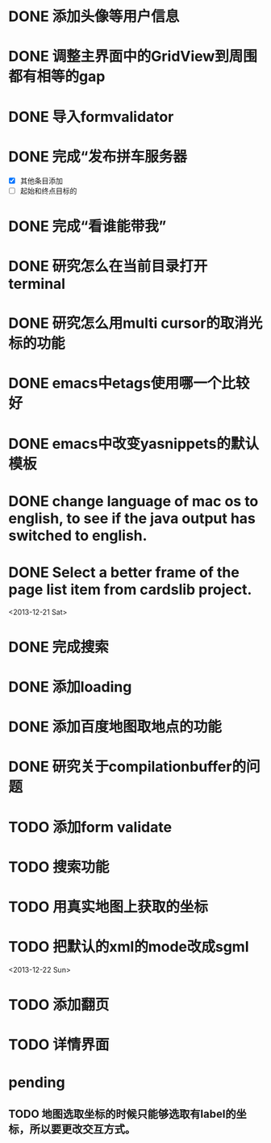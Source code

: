 
* DONE 添加头像等用户信息
* DONE 调整主界面中的GridView到周围都有相等的gap
* DONE 导入formvalidator
* DONE 完成“发布拼车服务器
  DEADLINE: <2013-12-20 Fri>
- [X] 其他条目添加
- [ ] 起始和终点目标的
* DONE 完成“看谁能带我”
  DEADLINE: <2013-12-19 Thu>
* DONE 研究怎么在当前目录打开terminal
* DONE 研究怎么用multi cursor的取消光标的功能
* DONE emacs中etags使用哪一个比较好
* DONE emacs中改变yasnippets的默认模板
* DONE change language of mac os to english, to see if the java output has switched to english.
* DONE Select a better frame of the page list item from cardslib project.

<2013-12-21 Sat>
* DONE 完成搜索
* DONE 添加loading
* DONE 添加百度地图取地点的功能
* DONE 研究关于compilationbuffer的问题
* TODO 添加form validate
* TODO 搜索功能
* TODO 用真实地图上获取的坐标
* TODO 把默认的xml的mode改成sgml

<2013-12-22 Sun>
* TODO 添加翻页
* TODO 详情界面

* pending
** TODO 地图选取坐标的时候只能够选取有label的坐标，所以要更改交互方式。
